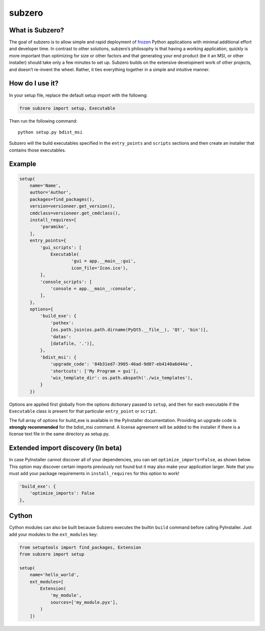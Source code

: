 subzero
=======

|Codacy Badge| |build status| |Codecov|

What is Subzero?
----------------

The goal of subzero is to allow simple and rapid deployment of
`frozen <http://docs.python-guide.org/en/latest/shipping/freezing/>`__
Python applications with minimal additional effort and developer time.
In contrast to other solutions, subzero’s philosophy is that having a
working application, quickly is more important than optimizing for size
or other factors and that generating your end product (be it an MSI, or
other installer) should take only a few minutes to set up. Subzero
builds on the extensive development work of other projects, and doesn’t
re-invent the wheel. Rather, it ties everything together in a simple and
intuitive manner.

How do I use it?
----------------

In your setup file, replace the default setup import with the followng:

.. code:: python

    from subzero import setup, Executable

Then run the following command:

::

    python setup.py bdist_msi

Subzero will the build executables specified in the ``entry_points`` and
``scripts`` sections and then create an installer that contains those
executables.

Example
-------

.. code:: python

    setup(
        name='Name',
        author='Author',
        packages=find_packages(),
        version=versioneer.get_version(),
        cmdclass=versioneer.get_cmdclass(),
        install_requires=[
            'paramiko',
        ],
        entry_points={
            'gui_scripts': [
                Executable(
                        'gui = app.__main__:gui',
                        icon_file='Icon.ico'),
            ],
            'console_scripts': [
                'console = app.__main__:console',
            ],
        },
        options={
            'build_exe': {
                'pathex':
                [os.path.join(os.path.dirname(PyQt5.__file__), 'Qt', 'bin')],
                'datas':
                [datafile, '.')],
            },
            'bdist_msi': {
                'upgrade_code': '84b31ed7-3985-46ad-9d07-eb4140a6d44a',
                'shortcuts': ['My Program = gui'],
                'wix_template_dir': os.path.abspath('./wix_templates'),
            }
        })

Options are applied first globally from the options dictionary passed to
``setup``, and then for each executable if the ``Executable`` class is
present for that particular ``entry_point`` or ``script``.

The full array of options for build\_exe is available in the PyInstaller
documentation. Providing an upgrade code is **strongly recommended** for
the bdist\_msi command. A license agreement will be added to the
installer if there is a license text file in the same directory as
setup.py.

Extended import discovery (In beta)
-----------------------------------

In case PyInstaller cannot discover all of your dependencies, you can
set ``optimize_imports=False``, as shown below. This option may discover
certain imports previously not found but it may also make your
application larger. Note that you must add your package requirements in
``install_requires`` for this option to work!

.. code:: python

        'build_exe': {
            'optimize_imports': False
        },

Cython
------

Cython modules can also be built because Subzero executes the builtin
``build`` command before calling PyInstaller. Just add your modules to
the ``ext_modules`` key:

.. code:: python

    from setuptools import find_packages, Extension
    from subzero import setup

    setup(
        name='hello_world',
        ext_modules=[
            Extension(
                'my_module',
                sources=['my_module.pyx'],
            )
        ])

.. |Codacy Badge| image:: https://api.codacy.com/project/badge/Grade/1568bcb5178b4e4d80dae7840df03f08
   :target: https://www.codacy.com/app/pywin32/subzero?utm_source=github.com&utm_medium=referral&utm_content=xoviat/subzero&utm_campaign=badger
.. |build status| image:: https://ci.appveyor.com/api/projects/status/github/xoviat/subzero?branch=master&svg=true
   :target: https://ci.appveyor.com/project/xoviat/pyinstaller-utils
.. |Codecov| image:: https://img.shields.io/codecov/c/github/xoviat/subzero.svg?style=flat
   :target: https://codecov.io/gh/xoviat/subzero

